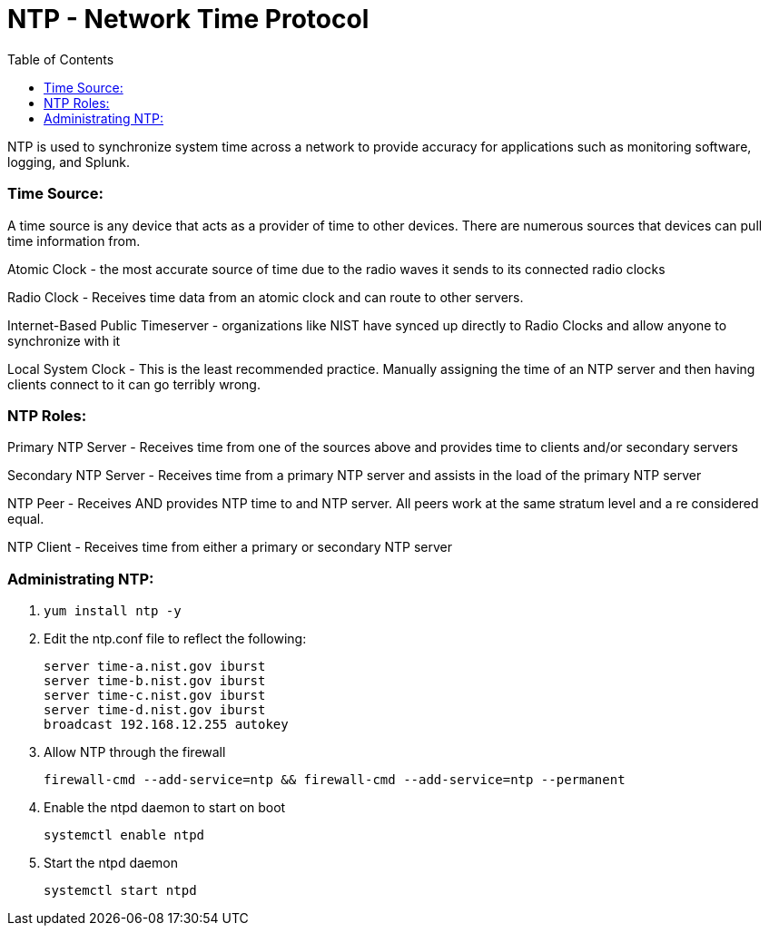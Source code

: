 = NTP - Network Time Protocol
:toc:

NTP is used to synchronize system time across a network to provide accuracy for applications such as monitoring software, logging, and Splunk.

toc::[]

=== Time Source:
A time source is any device that acts as a provider of time to other devices. There are numerous sources that devices can pull time information from.

Atomic Clock - the most accurate source of time due to the radio waves it sends to its connected radio clocks

Radio Clock - Receives time data from an atomic clock and can route to other servers.

Internet-Based Public Timeserver - organizations like NIST have synced up directly to Radio Clocks and allow anyone to synchronize with it

Local System Clock - This is the least recommended practice. Manually assigning the time of an NTP server and then having clients connect to it can go terribly wrong.

=== NTP Roles:

Primary NTP Server - Receives time from one of the sources above and provides time to clients and/or secondary servers

Secondary NTP Server - Receives time from a primary NTP server and assists in the load of the primary NTP server

NTP Peer - Receives AND provides NTP time to and NTP server. All peers work at the same stratum level and a re considered equal.

NTP Client - Receives time from either a primary or secondary NTP server

=== Administrating NTP:

. `yum install ntp -y`

. Edit the ntp.conf file to reflect the following:
+
----
server time-a.nist.gov iburst
server time-b.nist.gov iburst
server time-c.nist.gov iburst
server time-d.nist.gov iburst
broadcast 192.168.12.255 autokey
----

. Allow NTP through the firewall
+
`firewall-cmd --add-service=ntp && firewall-cmd --add-service=ntp --permanent`

. Enable the ntpd daemon to start on boot
+
`systemctl enable ntpd`

. Start the ntpd daemon
+
`systemctl start ntpd`
